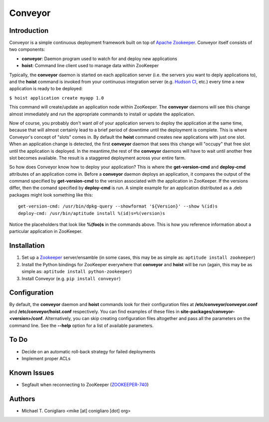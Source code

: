 ========
Conveyor
========


Introduction
------------

Conveyor is a simple continuous deployment framework built on top of `Apache
Zookeeper <http://hadoop.apache.org/zookeeper/>`_. Conveyor itself consists of
two components:

- **conveyor**: Daemon program used to watch for and deploy new applications
- **hoist**: Command line client used to manage data within ZooKeeper

Typically, the **conveyor** daemon is started on each application server (i.e.
the servers you want to deply applications to), and the **hoist** command is
invoked from your continuous integration server (e.g.
`Hudson CI <http://hudson-ci.org/>`_, etc.) every time a new application is
ready to be deployed:

``$ hoist application create myapp 1.0``

This command will create/update an application node within ZooKeeper. The
**conveyor** daemons will see this change almost immediately and run the
appropriate commands to install or update the application.

Now of course, you probably don't want *all* of your application servers to
deploy the application at the same time, because that will almost certainly lead
to a brief period of downtime until the deployment is complete. This is where
Conveyor's concept of "slots" comes in. By default the **hoist** command creates
new applications with just one slot. When an application change is detected, the
first **conveyor** daemon that sees this change will "occupy" that free slot
until the application is deployed. In the meantime,the rest of the **conveyor**
daemons will have to wait until another free slot becomes available. The result
is a staggered deployment across your entire farm.

So how does Conveyor know how to deploy your application? This is where the
**get-version-cmd** and **deploy-cmd** attributes of an application come in.
Before a **conveyor** daemon deploys an application, it compares the output of
the command specified by **get-version-cmd** to the version associated with the
application in ZooKeeper. If the versions differ, then the comand specified by
**deploy-cmd** is run. A simple example for an application distributed as a .deb
packages might look something like this:

::

  get-version-cmd: /usr/bin/dpkg-query --showformat '${Version}' --show %(id)s
  deploy-cmd: /usr/bin/aptitude install %(id)s=%(version)s

Notice the placeholders that look like **%(foo)s** in the commands above. This
is how you reference information about a particular application in ZooKeeper.


Installation
------------

#. Set up a `Zookeeper <http://hadoop.apache.org/zookeeper/>`_ server/ensamble
   (in some cases, this may be as simple as: ``aptitude install zookeeper``)
#. Install the Python bindings for ZooKeeper everywhere that **conveyor** and
   **hoist** will be run (again, this may be as simple as: ``aptitude install
   python-zookeeper``)
#. Install Conveyor (e.g. ``pip install conveyor``)


Configuration
-------------

By default, the **conveyor** daemon and **hoist** commands look for their
configuration files at **/etc/conveyor/conveyor.conf** and
**/etc/conveyor/hoist.conf** respectively. You can find examples of these files
in **site-packages/conveyor-<version>/conf**. Alternatively, you can skip
creating configuration files altogether and pass all the parameters on the
command line. See the **--help** option for a list of available parameters.



To Do
-----

- Decide on an automatic roll-back strategy for failed deployments
- Implement proper ACLs


Known Issues
------------

- Segfault when reconnecting to ZooKeeper
  (`ZOOKEEPER-740 <https://issues.apache.org/jira/browse/ZOOKEEPER-740>`_)


Authors
-------

- Michael T. Conigliaro <mike [at] conigliaro [dot] org>
